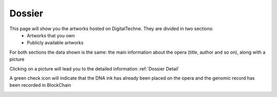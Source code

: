Dossier
#######

This page will show you the artworks hosted on DigitalTechne. They are divided in two sections:
    * Artworks that you own
    * Publicly available artworks

For both sections the data shown is the same: the main information about the opera (title, author and so on), along with a picture

Clicking on a picture will lead you to the detailed information :ref:`Dossier Detail`

A green check icon will indicate that the DNA ink has already been placed on the opera  and the genomic record has been recorded in BlockChain

.. image:: ./dossier.png
  :width: 400
  :alt: Dossier

